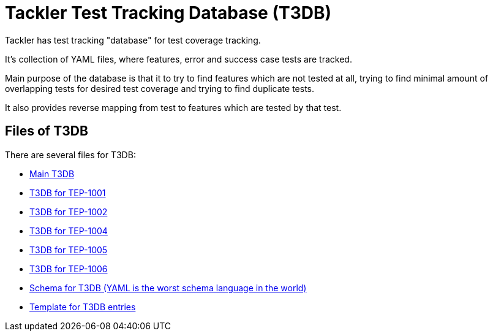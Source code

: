 = Tackler Test Tracking Database (T3DB)

Tackler has test tracking "database" for test coverage tracking.

It's collection of YAML files, where features, error and success case 
tests are tracked.

Main purpose of the database is that it to try to find features 
which are not tested at all, trying to find minimal amount of overlapping 
tests for desired test coverage and trying to find duplicate tests.

It also provides reverse mapping from test to features which are tested 
by that test.


== Files of T3DB

There are several files for T3DB:

* link:./tests.yml[Main T3DB]
* link:./tests-1001.yml[T3DB for TEP-1001]
* link:./tests-1002.yml[T3DB for TEP-1002]
* link:./tests-1004.yml[T3DB for TEP-1004]
* link:./tests-1005.yml[T3DB for TEP-1005]
* link:./tests-1006.yml[T3DB for TEP-1006]
* link:./tests-schema.yml[Schema for T3DB (YAML is the worst schema language in the world)]
* link:./tests-tmpl.yml[Template for T3DB entries]
